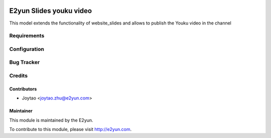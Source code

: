 .. image:: https://img.shields.io/badge/licence-LGPL--3-blue.svg
   :target: http://www.gnu.org/licenses/lgpl-3.0-standalone.html
   :alt: License: LGPL-3

========================
E2yun Slides youku video
========================
This model extends the functionality of website_slides and allows to publish the Youku video in the channel

Requirements
============


Configuration
=============



Bug Tracker
===========



Credits
=======

Contributors
------------

* Joytao <joytao.zhu@e2yun.com>

Maintainer
----------

.. image:: http://www.e2yun.com:8080/logo.png
   :alt: Odoo partner
   :target: http://www.e2yun.com

This module is maintained by the E2yun.


To contribute to this module, please visit http://e2yun.com.
